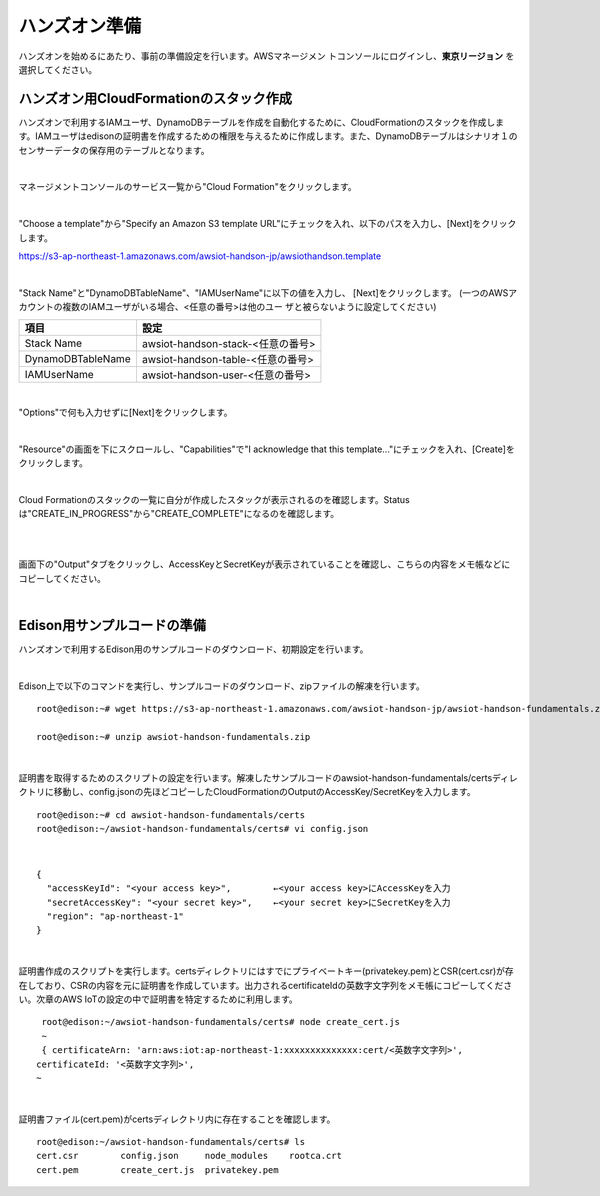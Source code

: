 ================
 ハンズオン準備
================

ハンズオンを始めるにあたり、事前の準備設定を行います。AWSマネージメン
トコンソールにログインし、**東京リージョン** を選択してください。

ハンズオン用CloudFormationのスタック作成
========================================

ハンズオンで利用するIAMユーザ、DynamoDBテーブルを作成を自動化するために、CloudFormationのスタックを作成します。IAMユーザはedisonの証明書を作成するための権限を与えるために作成します。また、DynamoDBテーブルはシナリオ１のセンサーデータの保存用のテーブルとなります。

|

マネージメントコンソールのサービス一覧から"Cloud Formation"をクリックします。

.. image:: images/3-cf-1.png

|

"Choose a template"から"Specify an Amazon S3 template URL"にチェックを入れ、以下のパスを入力し、[Next]をクリックします。

https://s3-ap-northeast-1.amazonaws.com/awsiot-handson-jp/awsiothandson.template

|

.. image:: images/3-cf-2.png

"Stack Name"と"DynamoDBTableName"、"IAMUserName"に以下の値を入力し、
[Next]をクリックします。
(一つのAWSアカウントの複数のIAMユーザがいる場合、<任意の番号>は他のユー
ザと被らないように設定してください)

=================== ===============================
項目                                設定
=================== ===============================
Stack Name                    awsiot-handson-stack-<任意の番号>
DynamoDBTableName   awsiot-handson-table-<任意の番号>
IAMUserName                awsiot-handson-user-<任意の番号>
=================== ===============================



.. image:: images/3-cf-3-1.png

|

"Options"で何も入力せずに[Next]をクリックします。

.. image:: images/3-cf-4.png

|

"Resource"の画面を下にスクロールし、"Capabilities"で"I acknowledge that this template..."にチェックを入れ、[Create]をクリックします。

.. image:: images/3-cf-5.png

|

Cloud Formationのスタックの一覧に自分が作成したスタックが表示されるのを確認します。Statusは"CREATE_IN_PROGRESS"から"CREATE_COMPLETE"になるのを確認します。

.. image:: images/3-cf-6.png

|           

.. image:: images/3-cf-7.png

|

画面下の"Output"タブをクリックし、AccessKeyとSecretKeyが表示されていることを確認し、こちらの内容をメモ帳などにコピーしてください。

.. image:: images/3-cf-8.png

|

Edison用サンプルコードの準備
============================

ハンズオンで利用するEdison用のサンプルコードのダウンロード、初期設定を行います。

|

Edison上で以下のコマンドを実行し、サンプルコードのダウンロード、zipファイルの解凍を行います。

::
   
   root@edison:~# wget https://s3-ap-northeast-1.amazonaws.com/awsiot-handson-jp/awsiot-handson-fundamentals.zip

   root@edison:~# unzip awsiot-handson-fundamentals.zip

|

証明書を取得するためのスクリプトの設定を行います。解凍したサンプルコードのawsiot-handson-fundamentals/certsディレクトリに移動し、config.jsonの先ほどコピーしたCloudFormationのOutputのAccessKey/SecretKeyを入力します。

::
   
   root@edison:~# cd awsiot-handson-fundamentals/certs
   root@edison:~/awsiot-handson-fundamentals/certs# vi config.json

|

::
   
   {
     "accessKeyId": "<your access key>",        ←<your access key>にAccessKeyを入力
     "secretAccessKey": "<your secret key>",    ←<your secret key>にSecretKeyを入力
     "region": "ap-northeast-1"
   }

|

証明書作成のスクリプトを実行します。certsディレクトリにはすでにプライベートキー(privatekey.pem)とCSR(cert.csr)が存在しており、CSRの内容を元に証明書を作成しています。出力されるcertificateIdの英数字文字列をメモ帳にコピーしてください。次章のAWS IoTの設定の中で証明書を特定するために利用します。

::
   
   root@edison:~/awsiot-handson-fundamentals/certs# node create_cert.js
   ~
   { certificateArn: 'arn:aws:iot:ap-northeast-1:xxxxxxxxxxxxxx:cert/<英数字文字列>',
  certificateId: '<英数字文字列>',
  ~
 
|

証明書ファイル(cert.pem)がcertsディレクトリ内に存在することを確認します。
   
::

   root@edison:~/awsiot-handson-fundamentals/certs# ls
   cert.csr        config.json     node_modules    rootca.crt
   cert.pem        create_cert.js  privatekey.pem


